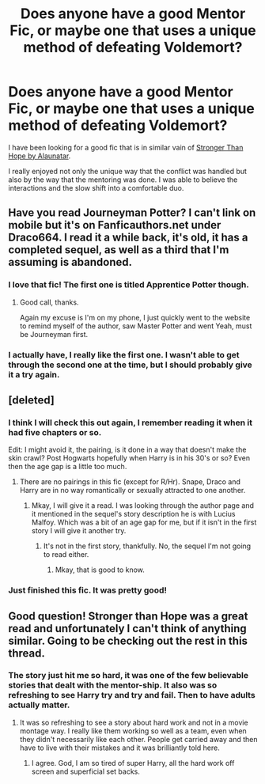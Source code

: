 #+TITLE: Does anyone have a good Mentor Fic, or maybe one that uses a unique method of defeating Voldemort?

* Does anyone have a good Mentor Fic, or maybe one that uses a unique method of defeating Voldemort?
:PROPERTIES:
:Author: Evilsbane
:Score: 10
:DateUnix: 1421164763.0
:DateShort: 2015-Jan-13
:FlairText: Request
:END:
I have been looking for a good fic that is in similar vain of [[https://www.fanfiction.net/s/3389525/1/Stronger-Than-Hope][Stronger Than Hope by Alaunatar]].

I really enjoyed not only the unique way that the conflict was handled but also by the way that the mentoring was done. I was able to believe the interactions and the slow shift into a comfortable duo.


** Have you read Journeyman Potter? I can't link on mobile but it's on Fanficauthors.net under Draco664. I read it a while back, it's old, it has a completed sequel, as well as a third that I'm assuming is abandoned.
:PROPERTIES:
:Author: midelus
:Score: 3
:DateUnix: 1421171504.0
:DateShort: 2015-Jan-13
:END:

*** I love that fic! The first one is titled Apprentice Potter though.
:PROPERTIES:
:Author: deirox
:Score: 3
:DateUnix: 1421171683.0
:DateShort: 2015-Jan-13
:END:

**** Good call, thanks.

Again my excuse is I'm on my phone, I just quickly went to the website to remind myself of the author, saw Master Potter and went Yeah, must be Journeyman first.
:PROPERTIES:
:Author: midelus
:Score: 2
:DateUnix: 1421171889.0
:DateShort: 2015-Jan-13
:END:


*** I actually have, I really like the first one. I wasn't able to get through the second one at the time, but I should probably give it a try again.
:PROPERTIES:
:Author: Evilsbane
:Score: 1
:DateUnix: 1421171780.0
:DateShort: 2015-Jan-13
:END:


** [deleted]
:PROPERTIES:
:Score: 2
:DateUnix: 1421168810.0
:DateShort: 2015-Jan-13
:END:

*** I think I will check this out again, I remember reading it when it had five chapters or so.

Edit: I might avoid it, the pairing, is it done in a way that doesn't make the skin crawl? Post Hogwarts hopefully when Harry is in his 30's or so? Even then the age gap is a little too much.
:PROPERTIES:
:Author: Evilsbane
:Score: 1
:DateUnix: 1421168927.0
:DateShort: 2015-Jan-13
:END:

**** There are no pairings in this fic (except for R/Hr). Snape, Draco and Harry are in no way romantically or sexually attracted to one another.
:PROPERTIES:
:Author: the_long_way_round25
:Score: 2
:DateUnix: 1421278147.0
:DateShort: 2015-Jan-15
:END:

***** Mkay, I will give it a read. I was looking through the author page and it mentioned in the sequel's story description he is with Lucius Malfoy. Which was a bit of an age gap for me, but if it isn't in the first story I will give it another try.
:PROPERTIES:
:Author: Evilsbane
:Score: 1
:DateUnix: 1421280081.0
:DateShort: 2015-Jan-15
:END:

****** It's not in the first story, thankfully. No, the sequel I'm not going to read either.
:PROPERTIES:
:Author: the_long_way_round25
:Score: 2
:DateUnix: 1421280336.0
:DateShort: 2015-Jan-15
:END:

******* Mkay, that is good to know.
:PROPERTIES:
:Author: Evilsbane
:Score: 1
:DateUnix: 1421280803.0
:DateShort: 2015-Jan-15
:END:


*** Just finished this fic. It was pretty good!
:PROPERTIES:
:Author: the_long_way_round25
:Score: 1
:DateUnix: 1421278051.0
:DateShort: 2015-Jan-15
:END:


** Good question! Stronger than Hope was a great read and unfortunately I can't think of anything similar. Going to be checking out the rest in this thread.
:PROPERTIES:
:Author: twoweeksofwildfire
:Score: 2
:DateUnix: 1421541976.0
:DateShort: 2015-Jan-18
:END:

*** The story just hit me so hard, it was one of the few believable stories that dealt with the mentor-ship. It also was so refreshing to see Harry try and try and fail. Then to have adults actually matter.
:PROPERTIES:
:Author: Evilsbane
:Score: 2
:DateUnix: 1421549081.0
:DateShort: 2015-Jan-18
:END:

**** It was so refreshing to see a story about hard work and not in a movie montage way. I really like them working so well as a team, even when they didn't necessarily like each other. People get carried away and then have to live with their mistakes and it was brilliantly told here.
:PROPERTIES:
:Author: twoweeksofwildfire
:Score: 2
:DateUnix: 1421554584.0
:DateShort: 2015-Jan-18
:END:

***** I agree. God, I am so tired of super Harry, all the hard work off screen and superficial set backs.
:PROPERTIES:
:Author: Evilsbane
:Score: 1
:DateUnix: 1421555627.0
:DateShort: 2015-Jan-18
:END:
